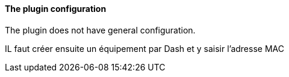 ==== The plugin configuration

The plugin does not have general configuration.

IL faut créer ensuite un équipement par Dash et y saisir l'adresse MAC